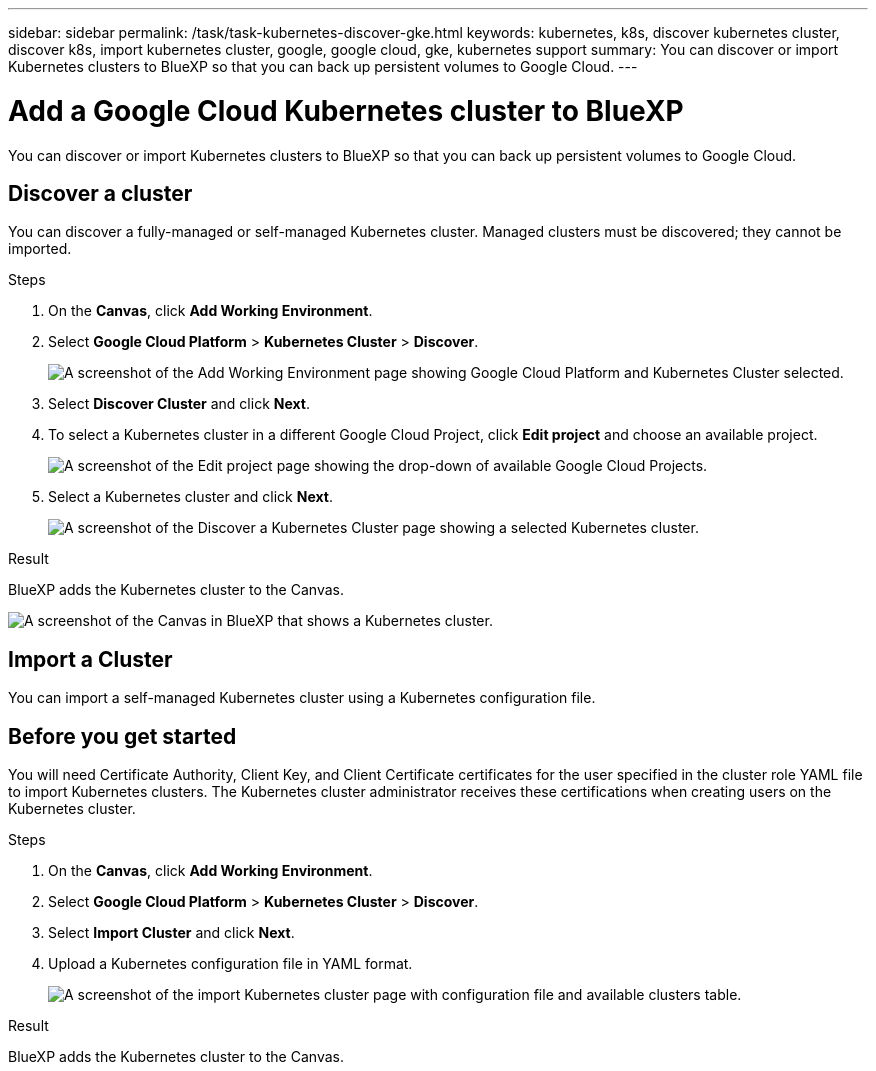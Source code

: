 ---
sidebar: sidebar
permalink: /task/task-kubernetes-discover-gke.html
keywords: kubernetes, k8s, discover kubernetes cluster, discover k8s, import kubernetes cluster, google, google cloud, gke, kubernetes support
summary: You can discover or import Kubernetes clusters to BlueXP so that you can back up persistent volumes to Google Cloud.
---

= Add a Google Cloud Kubernetes cluster to BlueXP
:hardbreaks:
:nofooter:
:icons: font
:linkattrs:
:imagesdir: ../media/

[.lead]
You can discover or import Kubernetes clusters to BlueXP so that you can back up persistent volumes to Google Cloud.

== Discover a cluster
You can discover a fully-managed or self-managed Kubernetes cluster. Managed clusters must be discovered; they cannot be imported.

.Steps

. On the *Canvas*, click *Add Working Environment*.

. Select *Google Cloud Platform* > *Kubernetes Cluster* > *Discover*.
+
image:screenshot-discover-kubernetes-gke.png[A screenshot of the Add Working Environment page showing Google Cloud Platform and Kubernetes Cluster selected.]

. Select *Discover Cluster* and click *Next*.

. To select a Kubernetes cluster in a different Google Cloud Project, click *Edit project* and choose an available project.
+
image:screenshot-k8s-gke-change-project.png[A screenshot of the Edit project page showing the drop-down of available Google Cloud Projects.]

. Select a Kubernetes cluster and click *Next*.
+
image:screenshot-k8s-gke-discover.png[A screenshot of the Discover a Kubernetes Cluster page showing a selected  Kubernetes cluster.]

.Result

BlueXP adds the Kubernetes cluster to the Canvas.

image:screenshot-k8s-gke-canvas.png[A screenshot of the Canvas in BlueXP that shows a Kubernetes cluster.]

== Import a Cluster
You can import a self-managed Kubernetes cluster using a Kubernetes configuration file.

== Before you get started
You will need Certificate Authority, Client Key, and Client Certificate certificates for the user specified in the cluster role YAML file to import Kubernetes clusters. The Kubernetes cluster administrator receives these certifications when creating users on the Kubernetes cluster.

.Steps

. On the *Canvas*, click *Add Working Environment*.

. Select *Google Cloud Platform* > *Kubernetes Cluster* > *Discover*.

. Select *Import Cluster* and click *Next*.

. Upload a Kubernetes configuration file in YAML format.
+
image:screenshot-k8s-gke-import-1.png[A screenshot of the import Kubernetes cluster page with configuration file and available clusters table.]

.Result

BlueXP adds the Kubernetes cluster to the Canvas.
